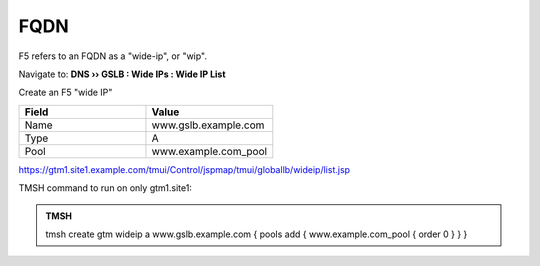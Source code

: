 FQDN
==============================

F5 refers to an FQDN as a "wide-ip", or "wip".

Navigate to: **DNS  ››  GSLB : Wide IPs : Wide IP List**

.. image:: /_static/class1/gtm_wideip_list.png

Create an F5 "wide IP"

.. csv-table::
   :header: "Field", "Value"
   :widths: 15, 15

   "Name", "www.gslb.example.com"
   "Type", "A"
   "Pool", "www.example.com_pool"

.. image:: /_static/class1/gtm_wideip_create.png

https://gtm1.site1.example.com/tmui/Control/jspmap/tmui/globallb/wideip/list.jsp

TMSH command to run on only gtm1.site1:

.. admonition:: TMSH

   tmsh create gtm wideip a www.gslb.example.com { pools add { www.example.com_pool { order 0 } } }
